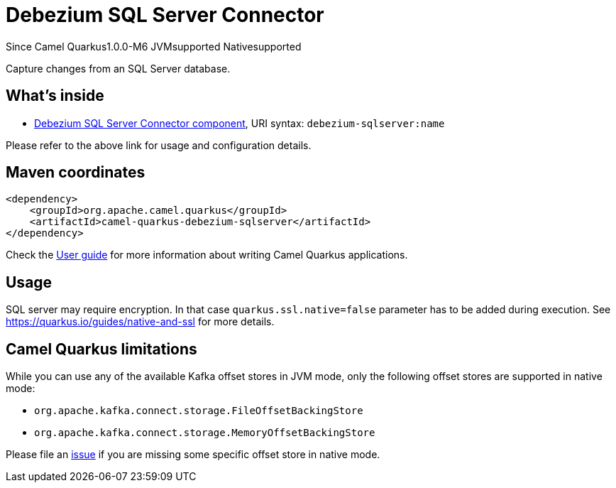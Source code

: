 // Do not edit directly!
// This file was generated by camel-quarkus-package-maven-plugin:update-extension-doc-page

[[debezium-sqlserver]]
= Debezium SQL Server Connector

[.badges]
[.badge-key]##Since Camel Quarkus##[.badge-version]##1.0.0-M6## [.badge-key]##JVM##[.badge-supported]##supported## [.badge-key]##Native##[.badge-supported]##supported##

Capture changes from an SQL Server database.

== What's inside

* https://camel.apache.org/components/latest/debezium-sqlserver-component.html[Debezium SQL Server Connector component], URI syntax: `debezium-sqlserver:name`

Please refer to the above link for usage and configuration details.

== Maven coordinates

[source,xml]
----
<dependency>
    <groupId>org.apache.camel.quarkus</groupId>
    <artifactId>camel-quarkus-debezium-sqlserver</artifactId>
</dependency>
----

Check the xref:user-guide/index.adoc[User guide] for more information about writing Camel Quarkus applications.

== Usage

SQL server may require encryption. In that case `quarkus.ssl.native=false` parameter has to be added during execution.
See https://quarkus.io/guides/native-and-ssl for more details.



== Camel Quarkus limitations

While you can use any of the available Kafka offset stores in JVM mode, only the following offset stores are supported
in native mode:

* `org.apache.kafka.connect.storage.FileOffsetBackingStore`
* `org.apache.kafka.connect.storage.MemoryOffsetBackingStore`

Please file an https://github.com/apache/camel-quarkus/issues/new[issue] if you are missing some specific offset store
in native mode.

